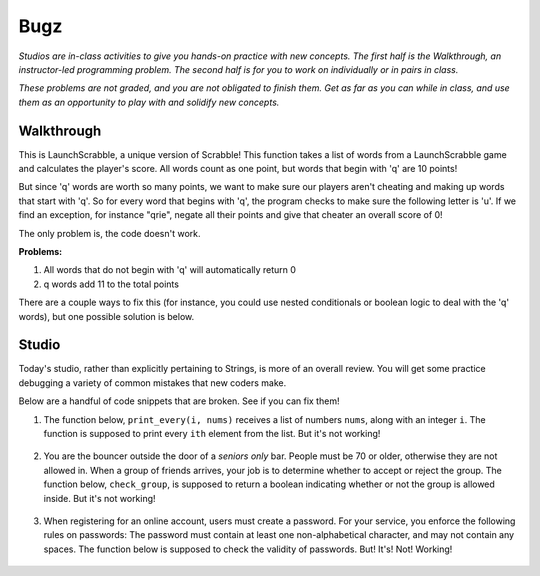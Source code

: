 Bugz
====

*Studios are in-class activities to give you hands-on practice with new concepts. The first half is the Walkthrough, an instructor-led programming problem. The second half is for you to work on individually or in pairs in class.*

*These problems are not graded, and you are not obligated to finish them. Get as far as you can while in class, and use them as an opportunity to play with and solidify new concepts.*

Walkthrough
-----------

This is LaunchScrabble, a unique version of Scrabble! This function takes a list of words from a LaunchScrabble game and calculates the player's score. All words count as one point, but words that begin with 'q' are 10 points!

But since 'q' words are worth so many points, we want to make sure our players aren't cheating and making up words that start with 'q'. So for every word that begins with 'q', the program checks to make sure the following letter is 'u'. If we find an exception, for instance "qrie", negate all their points and give that cheater an overall score of 0!

The only problem is, the code doesn't work.

.. activecode:: bugz_walkthrough

    def launch_scrabble(words):
        points = 0
        for word in words:
            points += 1
            if (word[0] == "q" and word[1] == "u"):
                points += 10
            else:
                return 0
        return points

    test_words_1 = ['dog']
    print('test_words_1 score:', launch_scrabble(test_words_1))

    test_words_2 = ['quiet']
    print('test_words_2 score:', launch_scrabble(test_words_2))

**Problems:**

1. All words that do not begin with 'q' will automatically return 0
2. q words add 11 to the total points

There are a couple ways to fix this (for instance, you could use nested conditionals or boolean logic to deal with the 'q' words), but one possible solution is below.

.. activecode:: bugz_walkthrough_solution

    def launch_scrabble(words):
        points = 0
        for word in words:
            if (word[0] == "q"):
                if (word[1] == "u"):
                    points += 10
                else:
                    return 0
            else:
                points += 1
        return points

    test_words_1 = ['dog']
    print('test_words_1 score:', launch_scrabble(test_words_1))

    test_words_2 = ['quiet']
    print('test_words_2 score:', launch_scrabble(test_words_2))

Studio
------

Today's studio, rather than explicitly pertaining to Strings, is more of an overall review. You will get some practice debugging a variety of common mistakes that new coders make.

Below are a handful of code snippets that are broken. See if you can fix them!

#. The function below, ``print_every(i, nums)`` receives a list of numbers ``nums``, along with an integer ``i``. The function is supposed to print every ``ith`` element from the list. But it's not working!

    .. activecode:: bugz_studio_1

        # in a list of numbers, print every ith number
        def print_every(i, nums):
            counter = 0
            for i in nums:
                if counter % i == 0:
                    print(i)
                counter += 1

        print_every(3, [4, 7, 2, 8, 1, 0, 9, 6])
        # should print 4, then print 8, then print 9


#. You are the bouncer outside the door of a *seniors only* bar. People must be 70 or older, otherwise they are not allowed in. When a group of friends arrives, your job is to determine whether to accept or reject the group. The function below, ``check_group``, is supposed to return a boolean indicating whether or not the group is allowed inside. But it's not working!

    .. activecode:: bugz_studio_2

        # return True if every member of the group is at least 70, otherwise return False
        def check_group(ages):
            for age in ages:
                if age < 70:
                    return False
                else:
                    return True


        from test import testEqual

        # this group should not be allowed inside the bar
        group = [78, 71, 25, 84]
        testEqual(check_group(group), False)

        # this group should also not be allowed inside the bar
        group2 = [ 2, 99 ]
        testEqual(check_group(group2), False)

        # this loner is allowed
        group3 = [ 99 ]
        testEqual(check_group(group3), True)


#. When registering for an online account, users must create a password. For your service, you enforce the following rules on passwords: The password must contain at least one non-alphabetical character, and may not contain any spaces. The function below is supposed to check the validity of passwords. But! It's! Not! Working!

    .. activecode:: bugz_studio_3

        def password_checker(password):
            contains_non_alpha = False

            for char in password:
                if char == " ":
                    return False
                else not char.isalpha():
                    contains_non_alpha = True

            return contains_non_alpha

        pw1 = "i <3 makonnen"
        print(password_checker(pw1))
        # should print False

        pw2 = "puzzlesr4fun"
        print(password_checker(pw2))
        # should print True
